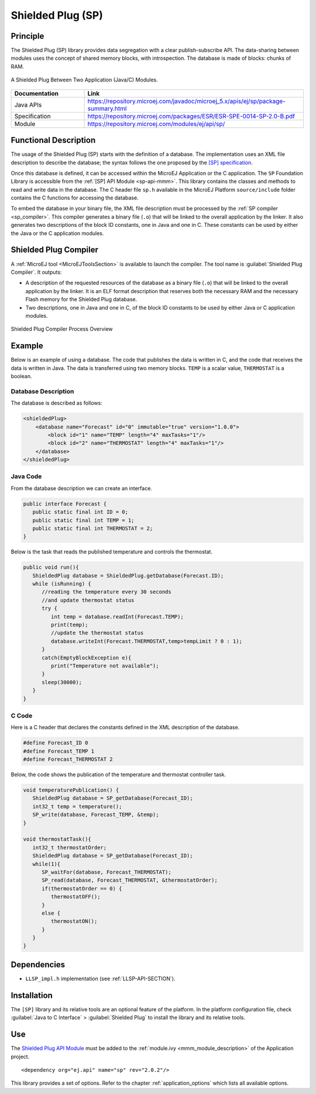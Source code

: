 .. _sp:

==================
Shielded Plug (SP)
==================


Principle
=========

The Shielded Plug (SP) library provides data segregation with a clear
publish-subscribe API. The data-sharing between modules uses the concept
of shared memory blocks, with introspection. The database is made of
blocks: chunks of RAM.

.. figure:: images/sp1.*
   :alt: A Shielded Plug Between Two Application (Java/C) Modules.
   :align: center
   :scale: 75%

   A Shielded Plug Between Two Application (Java/C) Modules.

.. list-table::
   :widths: 10 30

   * - **Documentation**
     - **Link**
   * - Java APIs
     - https://repository.microej.com/javadoc/microej_5.x/apis/ej/sp/package-summary.html
   * - Specification
     - https://repository.microej.com/packages/ESR/ESR-SPE-0014-SP-2.0-B.pdf
   * - Module
     - https://repository.microej.com/modules/ej/api/sp/


Functional Description
======================

The usage of the Shielded Plug (SP) starts with the definition of a
database. The implementation uses an
XML file description to describe the database; the syntax follows the
one proposed by the `[SP] specification <https://repository.microej.com/packages/ESR/ESR-SPE-0014-SP-2.0-B.pdf>`_.

Once this database is defined, it can be accessed within the MicroEJ
Application or the C application. The ``SP`` Foundation Library is
accessible from the :ref:`[SP] API Module <sp-api-mmm>`. This library contains
the classes and methods to read and write data in the database. The C header file ``sp.h`` available in the MicroEJ
Platform ``source/include`` folder contains the C functions for
accessing the database.

To embed the database in your binary file, the XML file description
must be processed by the :ref:`SP compiler <sp_compiler>`. This compiler generates a binary
file (``.o``) that will be linked to the overall application by the linker.
It also generates two descriptions of the block ID constants, one in
Java and one in C. These constants can be used by either the Java or the
C application modules.

.. _sp_compiler:

Shielded Plug Compiler
======================

A :ref:`MicroEJ tool <MicroEJToolsSection>` is available to launch the compiler. The tool
name is :guilabel:`Shielded Plug Compiler`. It outputs:

-  A description of the requested resources of the database as a binary
   file (``.o``) that will be linked to the overall application by the
   linker. It is an ELF format description that reserves both the
   necessary RAM and the necessary Flash memory for the Shielded Plug database.

-  Two descriptions, one in Java and one in C, of the block ID constants
   to be used by either Java or C application modules.

.. figure:: images/sp_flow.png
   :alt: Shielded Plug Compiler Process Overview
   :align: center
   :scale: 75%

   Shielded Plug Compiler Process Overview


Example
=======

Below is an example of using a database. The code that publishes the
data is written in C, and the code that receives the data is written in
Java. The data is transferred using two memory blocks. ``TEMP`` is a scalar
value, ``THERMOSTAT`` is a boolean.

Database Description
--------------------

The database is described as follows:

.. code:: xml

   <shieldedPlug>
       <database name="Forecast" id="0" immutable="true" version="1.0.0">
           <block id="1" name="TEMP" length="4" maxTasks="1"/>
           <block id="2" name="THERMOSTAT" length="4" maxTasks="1"/>
       </database>
   </shieldedPlug>

Java Code
---------

From the database description we can create an interface.

.. code:: java

   public interface Forecast {
      public static final int ID = 0;
      public static final int TEMP = 1;
      public static final int THERMOSTAT = 2;
   }

Below is the task that reads the published temperature and controls the
thermostat.

.. code:: java

   public void run(){
      ShieldedPlug database = ShieldedPlug.getDatabase(Forecast.ID);
      while (isRunning) {
         //reading the temperature every 30 seconds
         //and update thermostat status
         try {
            int temp = database.readInt(Forecast.TEMP);
            print(temp);
            //update the thermostat status
            database.writeInt(Forecast.THERMOSTAT,temp>tempLimit ? 0 : 1);
         }
         catch(EmptyBlockException e){
            print("Temperature not available");
         }
         sleep(30000);
      }
   }

C Code
------

Here is a C header that declares the constants defined in the XML
description of the database.

.. code:: c

   #define Forecast_ID 0
   #define Forecast_TEMP 1
   #define Forecast_THERMOSTAT 2

Below, the code shows the publication of the temperature and thermostat
controller task.

.. code:: c

   void temperaturePublication() {
      ShieldedPlug database = SP_getDatabase(Forecast_ID);
      int32_t temp = temperature();
      SP_write(database, Forecast_TEMP, &temp);
   }

   void thermostatTask(){
      int32_t thermostatOrder;
      ShieldedPlug database = SP_getDatabase(Forecast_ID);
      while(1){
         SP_waitFor(database, Forecast_THERMOSTAT);
         SP_read(database, Forecast_THERMOSTAT, &thermostatOrder);
         if(thermostatOrder == 0) {
            thermostatOFF();
         }
         else {
            thermostatON();
         }
      }
   }


Dependencies
============

-  ``LLSP_impl.h`` implementation (see :ref:`LLSP-API-SECTION`).


Installation
============

The ``[SP]`` library and its relative tools are an optional feature of the
platform. In the platform configuration file, check
:guilabel:`Java to C Interface` > :guilabel:`Shielded Plug` to install the library and
its relative tools.


.. _sp-api-mmm:

Use
===

The `Shielded Plug API Module`_ must be added to the :ref:`module.ivy <mmm_module_description>` of the 
Application project.

::

   <dependency org="ej.api" name="sp" rev="2.0.2"/>

This library provides a set of options. Refer to the chapter
:ref:`application_options` which lists all available options.

.. _Shielded Plug API Module: https://repository.microej.com/modules/ej/api/sp/

..
   | Copyright 2008-2023, MicroEJ Corp. Content in this space is free 
   for read and redistribute. Except if otherwise stated, modification 
   is subject to MicroEJ Corp prior approval.
   | MicroEJ is a trademark of MicroEJ Corp. All other trademarks and 
   copyrights are the property of their respective owners.
